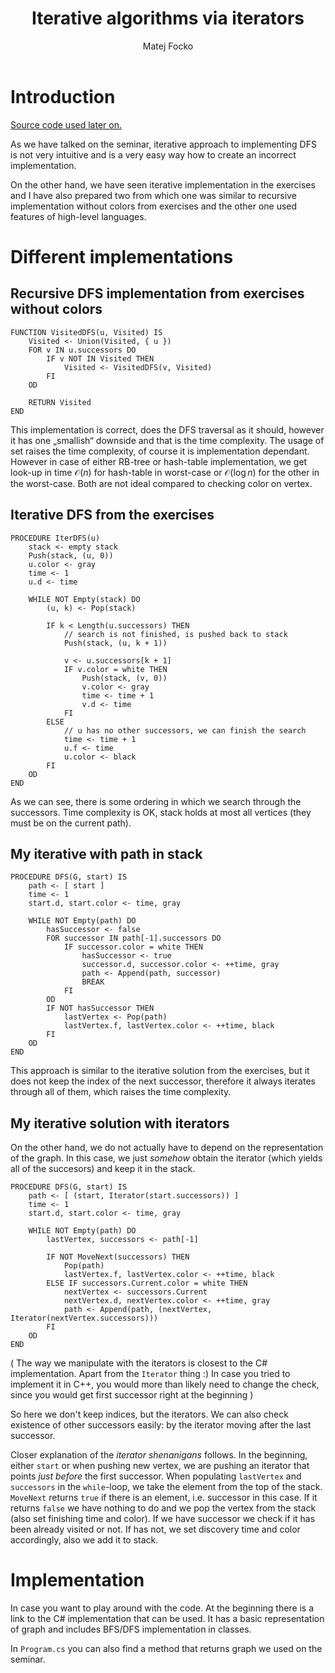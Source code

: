 #+TITLE:  Iterative algorithms via iterators
#+AUTHOR: Matej Focko
#+EMAIL:  xfocko@fi.muni.cz

* Introduction

[[file:graphs/][Source code used later on.]]

As we have talked on the seminar, iterative approach to implementing DFS is not very intuitive and is a very easy way how to create an incorrect implementation.

On the other hand, we have seen iterative implementation in the exercises and I have also prepared two from which one was similar to recursive implementation without colors from exercises and the other one used features of high-level languages.

* Different implementations
** Recursive DFS implementation from exercises without colors

#+BEGIN_SRC
FUNCTION VisitedDFS(u, Visited) IS
    Visited <- Union(Visited, { u })
    FOR v IN u.successors DO
        IF v NOT IN Visited THEN
            Visited <- VisitedDFS(v, Visited)
        FI
    OD

    RETURN Visited
END
#+END_SRC

This implementation is correct, does the DFS traversal as it should, however it has one „smallish“ downside and that is the time complexity. The usage of set raises the time complexity, of course it is implementation dependant. However in case of either RB-tree or hash-table implementation, we get look-up in time \( \mathcal{O}(n) \) for hash-table in worst-case or \( \mathcal{O}(\log n) \) for the other in the worst-case. Both are not ideal compared to checking color on vertex.

** Iterative DFS from the exercises
#+BEGIN_SRC
PROCEDURE IterDFS(u)
    stack <- empty stack
    Push(stack, (u, 0))
    u.color <- gray
    time <- 1
    u.d <- time

    WHILE NOT Empty(stack) DO
        (u, k) <- Pop(stack)

        IF k < Length(u.successors) THEN
            // search is not finished, is pushed back to stack
            Push(stack, (u, k + 1))

            v <- u.successors[k + 1]
            IF v.color = white THEN
                Push(stack, (v, 0))
                v.color <- gray
                time <- time + 1
                v.d <- time
            FI
        ELSE
            // u has no other successors, we can finish the search
            time <- time + 1
            u.f <- time
            u.color <- black
        FI
    OD
END
#+END_SRC

As we can see, there is some ordering in which we search through the successors. Time complexity is OK, stack holds at most all vertices (they must be on the current path).

** My iterative with path in stack

#+BEGIN_SRC
PROCEDURE DFS(G, start) IS
    path <- [ start ]
    time <- 1
    start.d, start.color <- time, gray

    WHILE NOT Empty(path) DO
        hasSuccessor <- false
        FOR successor IN path[-1].successors DO
            IF successor.color = white THEN
                hasSuccessor <- true
                successor.d, successor.color <- ++time, gray
                path <- Append(path, successor)
                BREAK
            FI
        OD
        IF NOT hasSuccessor THEN
            lastVertex <- Pop(path)
            lastVertex.f, lastVertex.color <- ++time, black
        FI
    OD
END
#+END_SRC

This approach is similar to the iterative solution from the exercises, but it does not keep the index of the next successor, therefore it always iterates through all of them, which raises the time complexity.

** My iterative solution with iterators

On the other hand, we do not actually have to depend on the representation of the graph. In this case, we just /somehow/ obtain the iterator (which yields all of the succesors) and keep it in the stack.

#+BEGIN_SRC
PROCEDURE DFS(G, start) IS
    path <- [ (start, Iterator(start.successors)) ]
    time <- 1
    start.d, start.color <- time, gray

    WHILE NOT Empty(path) DO
        lastVertex, successors <- path[-1]

        IF NOT MoveNext(successors) THEN
            Pop(path)
            lastVertex.f, lastVertex.color <- ++time, black
        ELSE IF successors.Current.color = white THEN
            nextVertex <- successors.Current
            nextVertex.d, nextVertex.color <- ++time, gray
            path <- Append(path, (nextVertex, Iterator(nextVertex.successors)))
        FI
    OD
END
#+END_SRC

( The way we manipulate with the iterators is closest to the C# implementation. Apart from the ~Iterator~ thing :) In case you tried to implement it in C++, you would more than likely need to change the check, since you would get first successor right at the beginning )

So here we don't keep indices, but the iterators. We can also check existence of other successors easily: by the iterator moving after the last successor.

Closer explanation of the /iterator shenanigans/ follows. In the beginning, either ~start~ or when pushing new vertex, we are pushing an iterator that points /just before/ the first successor. When populating ~lastVertex~ and ~successors~ in the ~while~-loop, we take the element from the top of the stack. ~MoveNext~ returns ~true~ if there is an element, i.e. successor in this case. If it returns ~false~ we have nothing to do and we pop the vertex from the stack (also set finishing time and color). If we have successor we check if it has been already visited or not. If has not, we set discovery time and color accordingly, also we add it to stack.

* Implementation

In case you want to play around with the code. At the beginning there is a link to the C# implementation that can be used. It has a basic representation of graph and includes BFS/DFS implementation in classes.

In =Program.cs= you can also find a method that returns graph we used on the seminar.
